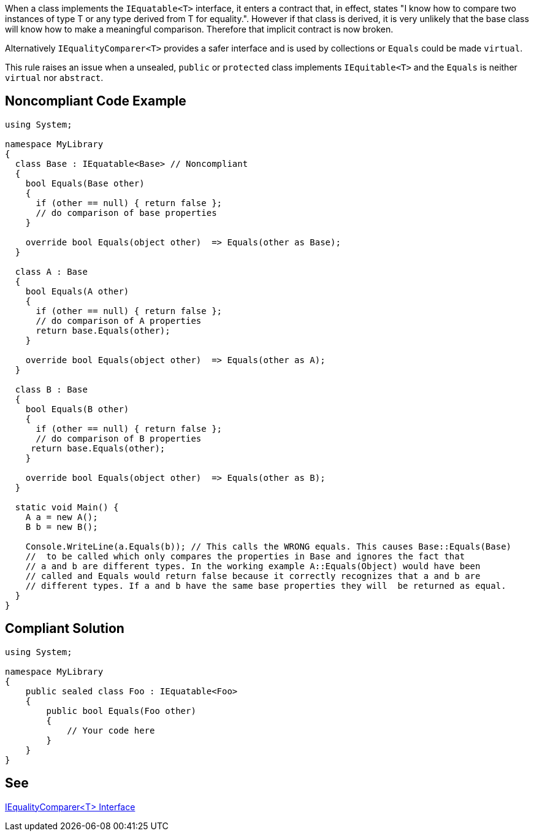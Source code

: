 When a class implements the ``++IEquatable<T>++`` interface, it enters a contract that, in effect, states "I know how to compare two instances of type T or any type derived from T for equality.". However if that class is derived, it is very unlikely that the base class will know how to make a meaningful comparison. Therefore that implicit contract is now broken.


Alternatively ``++IEqualityComparer<T>++`` provides a safer interface and is used by collections or ``++Equals++`` could be made ``++virtual++``.


This rule raises an issue when a unsealed, ``++public++`` or ``++protected++`` class implements ``++IEquitable<T>++`` and the ``++Equals++`` is neither ``++virtual++`` nor ``++abstract++``.

== Noncompliant Code Example

----
using System;

namespace MyLibrary
{
  class Base : IEquatable<Base> // Noncompliant
  {
    bool Equals(Base other) 
    {
      if (other == null) { return false };
      // do comparison of base properties
    }

    override bool Equals(object other)  => Equals(other as Base);
  }

  class A : Base 
  {
    bool Equals(A other) 
    {
      if (other == null) { return false };
      // do comparison of A properties
      return base.Equals(other);
    }

    override bool Equals(object other)  => Equals(other as A); 
  }

  class B : Base 
  {
    bool Equals(B other) 
    {
      if (other == null) { return false };
      // do comparison of B properties
     return base.Equals(other); 
    }

    override bool Equals(object other)  => Equals(other as B);
  }

  static void Main() {
    A a = new A();
    B b = new B();

    Console.WriteLine(a.Equals(b)); // This calls the WRONG equals. This causes Base::Equals(Base)
    //  to be called which only compares the properties in Base and ignores the fact that 
    // a and b are different types. In the working example A::Equals(Object) would have been 
    // called and Equals would return false because it correctly recognizes that a and b are 
    // different types. If a and b have the same base properties they will  be returned as equal. 
  }
}
----

== Compliant Solution

----
using System;

namespace MyLibrary
{
    public sealed class Foo : IEquatable<Foo>
    {
        public bool Equals(Foo other) 
        {
            // Your code here        
        }
    }
}
----

== See

https://msdn.microsoft.com/en-us/library/ms132151(v=vs.110).aspx[IEqualityComparer<T> Interface]
